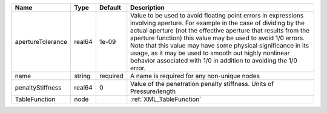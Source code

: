 

================= ====== ======== ========================================================================================================================================================================================================================================================================================================================================================================================================================================================== 
Name              Type   Default  Description                                                                                                                                                                                                                                                                                                                                                                                                                                                
================= ====== ======== ========================================================================================================================================================================================================================================================================================================================================================================================================================================================== 
apertureTolerance real64 1e-09    Value to be used to avoid floating point errors in expressions involving aperture. For example in the case of dividing by the actual aperture (not the effective aperture that results from the aperture function) this value may be used to avoid 1/0 errors. Note that this value may have some physical significance in its usage, as it may be used to smooth out highly nonlinear behavior associated with 1/0 in addition to avoiding the 1/0 error. 
name              string required A name is required for any non-unique nodes                                                                                                                                                                                                                                                                                                                                                                                                                
penaltyStiffness  real64 0        Value of the penetration penalty stiffness. Units of Pressure/length                                                                                                                                                                                                                                                                                                                                                                                       
TableFunction     node            :ref:`XML_TableFunction`                                                                                                                                                                                                                                                                                                                                                                                                                                   
================= ====== ======== ========================================================================================================================================================================================================================================================================================================================================================================================================================================================== 


